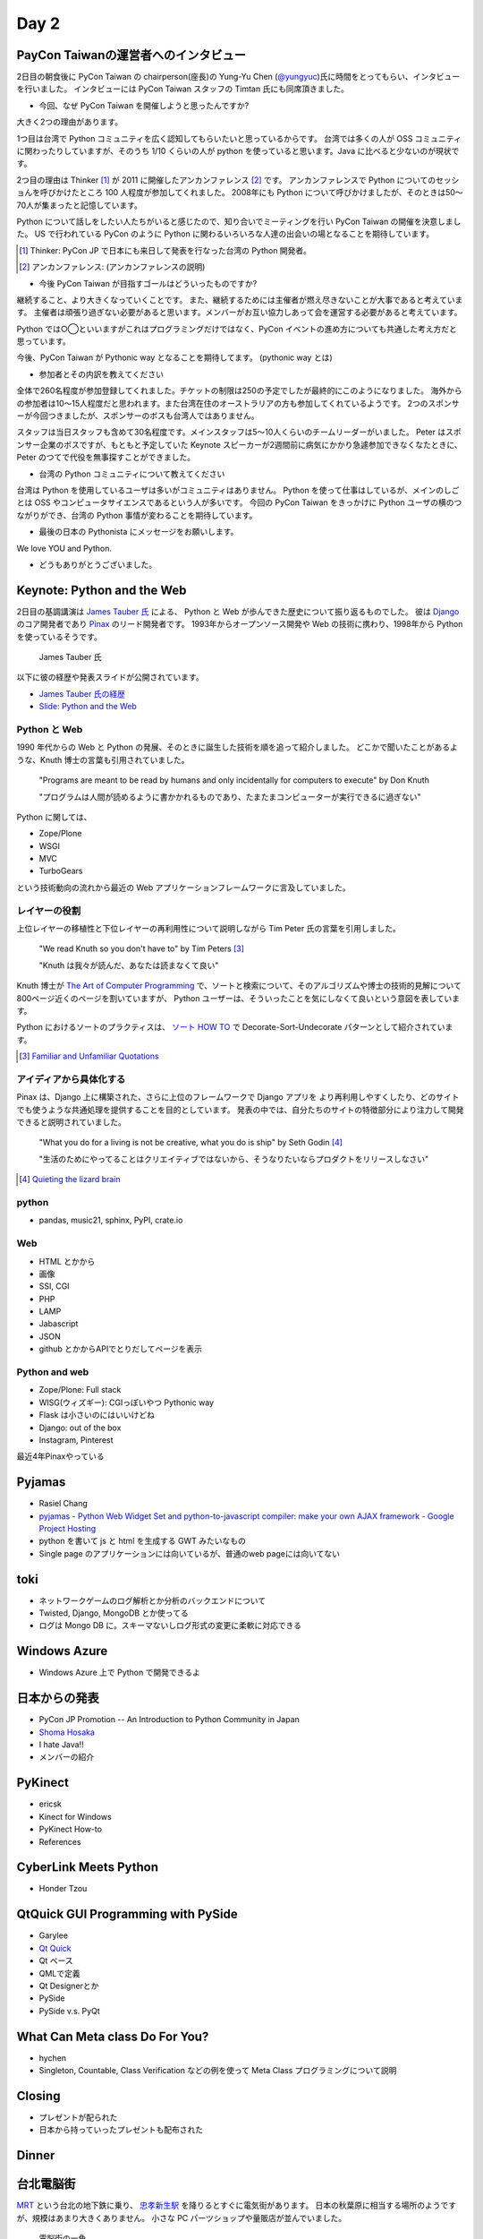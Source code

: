 =======
 Day 2
=======

PayCon Taiwanの運営者へのインタビュー
=====================================
2日目の朝食後に PyCon Taiwan の chairperson(座長)の
Yung-Yu Chen (`@yungyuc <http://twitter.com/yungyuc>`_)氏に時間をとってもらい、インタビューを行いました。
インタビューには PyCon Taiwan スタッフの Timtan 氏にも同席頂きました。

- 今回、なぜ PyCon Taiwan を開催しようと思ったんですか?

大きく2つの理由があります。

1つ目は台湾で Python コミュニティを広く認知してもらいたいと思っているからです。
台湾では多くの人が OSS コミュニティに関わったりしていますが、そのうち 1/10 くらいの人が python を使っていると思います。Java に比べると少ないのが現状です。

.. Industory I start 
   mostly inside 
   lot of people in python. OSS community.
   1/10 くらいは python.
   Java の方が多い

2つ目の理由は Thinker [#]_ が 2011 に開催したアンカンファレンス [#]_ です。
アンカンファレンスで Python についてのセッショんを呼びかけたところ 100 人程度が参加してくれました。
2008年にも Python について呼びかけましたが、そのときは50〜70人が集まったと記憶しています。

Python について話しをしたい人たちがいると感じたので、知り合いでミーティングを行い PyCon Taiwan の開催を決意しました。
US で行われている PyCon のように Python に関わるいろいろな人達の出会いの場となることを期待しています。

.. [#] Thinker: PyCon JP で日本にも来日して発表を行なった台湾の Python 開発者。
.. [#] アンカンファレンス: (アンカンファレンスの説明)

.. Secondary: Thinker 2011 Unconference をやった。2011 100 people.
   2008 50-70 くらい。

   Unofficial meeting をやった。

   PyCon US
   いろんな人達に会えるので、やった。

   Academia Sinica にお金は払っているが co-organizer してくれているので安い。

.. - The goal of PyCon Taiwan.

- 今後 PyCon Taiwan が目指すゴールはどういったものですか?

継続すること、より大きくなっていくことです。
また、継続するためには主催者が燃え尽きないことが大事であると考えています。
主催者は頑張り過ぎない必要があると思います。メンバーがお互い協力しあって会を運営する必要があると考えています。

Python では○◯といいますがこれはプログラミングだけではなく、PyCon イベントの進め方についても共通した考え方だと思っています。

今後、PyCon Taiwan が Pythonic way となることを期待してます。
(pythonic way とは)

.. 1 thing. sustend(つづけて大きくすること)
   nobody should be burn out.

   organize effort.
   organize member collaborating.
   Python やるならやり方はひと通りだよね。これはプログラムだけじゃなくて。

   PyCon Taiwa が Pythonic way となることを期待している。

- 参加者とその内訳を教えてください

全体で260名程度が参加登録してくれました。チケットの制限は250の予定でしたが最終的にこのようになりました。
海外からの参加者は10〜15人程度だと思われます。また台湾在住のオーストラリアの方も参加してくれているようです。
2つのスポンサーが今回つきましたが、スポンサーのボスも台湾人ではありません。

スタッフは当日スタッフも含めて30名程度です。メインスタッフは5〜10人くらいのチームリーダーがいました。
Peter はスポンサー企業のボスですが、もともと予定していた Keynote スピーカーが2週間前に病気にかかり急遽参加できなくなたときに、 Peter のつてで代役を無事探すことができました。

.. - How many participants(from taiwan, outside taiwan).

   - taiwan: 260(limit 250)
   - 10 to 15, 2 keynote, au or america live taiwan.
   - 2つのスポンサー企業のボスも台湾の人じゃないよー
   - staff: 30(当日スタッフとかも)メインスタッフは5 - 10くらいの team leader がいる
   - peter はスポンサーしてくれて: keynote スピーカーのこととか 2週間前に病気になって人変えたりとか手伝ってもらった

- 台湾の Python コミュニティについて教えてください

台湾は Python を使用しているユーザは多いがコミュニティはありません。
Python を使って仕事はしているが、メインのしごとは OSS やコンピュータサイエンスであるという人が多いです。
今回の PyCon Taiwan をきっかけに Python ユーザの横のつながりができ、台湾の Python 事情が変わることを期待しています。

.. - How about Taiwan python community.
   - 水面下で動いている
   - taipei は python ユーザは多いけどコミュニティはない
   - python で仕事はしてるけど、メインは OSS やコンピュータサイエンスなのでpythonではない
   - python ユーザのつながりを作れたらいいなぁ
   - 20回ここでイベントやっている
   - python の人と話すのに飢えているので
   - PyCon Taiwan が変わるといいな
   - Numpy/Scipy 使っているけどコントリビュートは自分はできてない
   - taiwan にはspecific user group.
   - taiwan ユーザーグループは英語のユーザーグループに参加したりしているかも

- 最後の日本の Pythonista にメッセージをお願いします。

We love YOU and Python.

.. - How about python/perl/ruby and other language in Taiwan.
   - Message to Pythonista in Japan.

- どうもありがとうございました。

Keynote: Python and the Web
===========================

2日目の基調講演は `James Tauber 氏 <http://jtauber.com/>`_ による、
Python と Web が歩んできた歴史について振り返るものでした。
彼は `Django <http://jtauber.com/django/>`_ のコア開発者であり `Pinax <http://jtauber.com/pinax/>`_ のリード開発者です。
1993年からオープンソース開発や Web の技術に携わり、1998年から Python を使っているそうです。

.. figure:: _static/james_tauber.jpg
   :width: 320
   :alt: James Tauber 氏

   James Tauber 氏

以下に彼の経歴や発表スライドが公開されています。

- `James Tauber 氏の経歴 <http://tw.pycon.org/2012/speaker/#james_tauber>`_
- `Slide: Python and the Web <http://www.slideshare.net/pycontw/python-and-the-web>`_

Python と Web
-------------

1990 年代からの Web と Python の発展、そのときに誕生した技術を順を追って紹介しました。
どこかで聞いたことがあるような、Knuth 博士の言葉も引用されていました。

  "Programs are meant to be read by humans and only incidentally for computers to execute" by Don Knuth

  "プログラムは人間が読めるように書かかれるものであり、たまたまコンピューターが実行できるに過ぎない"

Python に関しては、

- Zope/Plone
- WSGI
- MVC
- TurboGears

という技術動向の流れから最近の Web アプリケーションフレームワークに言及していました。

レイヤーの役割
--------------

上位レイヤーの移植性と下位レイヤーの再利用性について説明しながら Tim Peter 氏の言葉を引用しました。

  "We read Knuth so you don't have to" by Tim Peters [#f1]_

  "Knuth は我々が読んだ、あなたは読まなくて良い"

Knuth 博士が `The Art of Computer Programming <http://en.wikipedia.org/wiki/The_Art_of_Computer_Programming>`_  で、ソートと検索について、そのアルゴリズムや博士の技術的見解について800ページ近くのページを割いていますが、
Python ユーザーは、そういったことを気にしなくて良いという意図を表しています。

Python におけるソートのプラクティスは、
`ソート HOW TO <http://www.python.jp/doc/release/howto/sorting.html>`_ で
Decorate-Sort-Undecorate パターンとして紹介されています。

.. [#f1] `Familiar and Unfamiliar Quotations <http://norvig.com/quotations.html>`_

アイディアから具体化する
------------------------

Pinax は、Django 上に構築された、さらに上位のフレームワークで Django アプリを
より再利用しやすくしたり、どのサイトでも使うような共通処理を提供することを目的としています。
発表の中では、自分たちのサイトの特徴部分により注力して開発できると説明されていました。

  "What you do for a living is not be creative, what you do is ship" by Seth Godin [#f2]_

  "生活のためにやってることはクリエイティブではないから、そうなりたいならプロダクトをリリースしなさい"

.. [#f2] `Quieting the lizard brain <http://sethgodin.typepad.com/seths_blog/2010/01/quieting-the-lizard-brain.html>`_

python
------
- pandas, music21, sphinx, PyPI, crate.io

Web
---
- HTML とかから
- 画像
- SSI, CGI
- PHP
- LAMP
- Jabascript
- JSON
- github とかからAPIでとりだしてページを表示

Python and web
--------------
- Zope/Plone: Full stack
- WISG(ウィズギー): CGIっぽいやつ
  Pythonic way
- Flask は小さいのにはいいけどね
- Django: out of the box
- Instagram, Pinterest

最近4年Pinaxやっている

Pyjamas
=======
- Rasiel Chang
- `pyjamas - Python Web Widget Set and python-to-javascript compiler: make your own AJAX framework - Google Project Hosting <http://code.google.com/p/pyjamas/>`_
- python を書いて js と html を生成する GWT みたいなもの
- Single page のアプリケーションには向いているが、普通のweb pageには向いてない

toki
====
- ネットワークゲームのログ解析とか分析のバックエンドについて
- Twisted, Django, MongoDB とか使ってる
- ログは Mongo DB に。スキーマないしログ形式の変更に柔軟に対応できる

Windows Azure
=============
- Windows Azure 上で Python で開発できるよ

日本からの発表
==============
- PyCon JP Promotion -- An Introduction to Python Community in Japan 
- `Shoma Hosaka <http://pycon.tw/2012/speaker/#shoma_hosaka>`_
- I hate Java!!
- メンバーの紹介

PyKinect
========
- ericsk
- Kinect for Windows
- PyKinect How-to
- References

CyberLink Meets Python
======================
- Honder Tzou

QtQuick GUI Programming with PySide
===================================
- Garylee
- `Qt Quick <http://qt.nokia.com/products-jp/qt-quick/>`_
- Qt ベース
- QMLで定義
- Qt Designerとか
- PySide
- PySide v.s. PyQt

What Can Meta class Do For You?
===============================
- hychen
- Singleton, Countable, Class Verification などの例を使って Meta Class プログラミングについて説明

Closing
=======
- プレゼントが配られた
- 日本から持っていったプレゼントも配布された

Dinner
======


台北電脳街
==========

`MRT <http://ja.wikipedia.org/wiki/台北捷運>`_ という台北の地下鉄に乗り、
`忠孝新生駅 <http://ja.wikipedia.org/wiki/忠孝新生駅>`_ を降りるとすぐに電気街があります。
日本の秋葉原に相当する場所のようですが、規模はあまり大きくありません。
小さな PC パーツショップや量販店が並んでいました。

.. figure:: _static/electric_city.jpg 
   :width: 320
   :alt: 電脳街の一角

   電脳街の一角

保坂さんは、HTC ショップでスマートフォン端末を購入しました。せっかく台湾へ来たので現地で購入するのも楽しいですね。

.. figure:: _static/htc.jpg 
   :width: 320
   :alt: HTC ショップ

   HTC ショップ

.. figure:: _static/htc_device.jpg
   :height: 320
   :alt: 購入した HTC 端末

   購入した HTC 端末

PyCon JP 2012のお知らせ
=======================
(たかのり担当)
